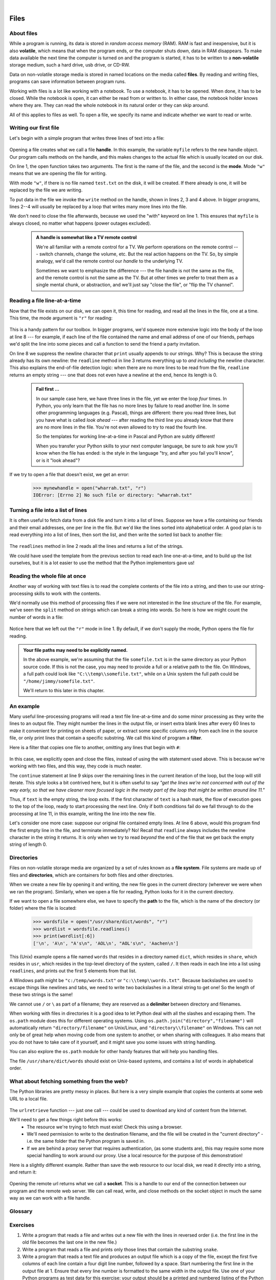 ..  Copyright (C) Peter Wentworth, Jeffrey Elkner, Allen B. Downey and Chris Meyers.
    Permission is granted to copy, distribute and/or modify this document
    under the terms of the GNU Free Documentation License, Version 1.3
    or any later version published by the Free Software Foundation;
    with Invariant Sections being Foreword, Preface, and Contributor List, no
    Front-Cover Texts, and no Back-Cover Texts.  A copy of the license is
    included in the section entitled "GNU Free Documentation License".
 
|    
    
Files
=====

.. index:: file, handle, file handle   
    
About files
-----------

While a program is running, its data is stored in *random access memory* (RAM).
RAM is fast and inexpensive, but it is also **volatile**, which means that when
the program ends, or the computer shuts down, data in RAM disappears. To make
data available the next time the computer is turned on and the program
is started, it has to be written to a **non-volatile** storage medium,
such a hard drive, usb drive, or CD-RW.

Data on non-volatile storage media is stored in named locations on the media
called **files**. By reading and writing files, programs can save information
between program runs.

Working with files is a lot like working with a notebook. To use a notebook,
it has to be opened. When done, it has to be closed.  While the
notebook is open, it can either be read from or written to. In either case,
the notebook holder knows where they are. They can read the whole notebook in its
natural order or they can skip around.

All of this applies to files as well. To open a file, we specify its name and
indicate whether we want to read or write. 

Writing our first file
----------------------

Let's begin with a simple program that writes three lines of text into a file:   

    .. sourcecode:: python3
        :linenos:
        
        with  open("test.txt", "w") as myfile:
            myfile.write("My first file written from Python\n")
            myfile.write("---------------------------------\n")
            myfile.write("Hello, world!\n")

Opening a file creates what we call a file **handle**. In this example, the variable ``myfile``
refers to the new handle object.  Our program calls methods on the handle, and this makes
changes to the actual file which is usually located on our disk.  

On line 1, the open function takes two arguments. The first is the name of the file, and
the second is the **mode**. Mode ``"w"`` means that we are opening the file for
writing.

With mode ``"w"``, if there is no file named ``test.txt`` on the disk,
it will be created. If there already is one, it will be replaced by the
file we are writing.

To put data in the file we invoke the ``write`` method on the handle, shown
in lines 2, 3 and 4 above.  In bigger programs, lines 2--4 will usually be
replaced by a loop that writes many more lines into the file.

We don't need to close the file afterwards, because we used the "with" keyword on line 1. 
This ensures that ``myfile`` is always closed, no matter what happens (power outages excluded). 


    .. admonition:: A handle is somewhat like a TV remote control

        We're all familiar with a remote control for a TV.  We perform operations on
        the remote control --- switch channels, change the volume, etc.  But the real action
        happens on the TV.  So, by simple analogy, we'd call the remote control our `handle`
        to the underlying TV.
        
        Sometimes we want to emphasize the difference --- the file handle is not the same
        as the file, and the remote control is not the same as the TV.  
        But at other times we prefer to treat them as a single mental chunk, or abstraction, 
        and we'll just say "close the file", or "flip the TV channel". 



Reading a file line-at-a-time
-----------------------------

Now that the file exists on our disk, we can open it, this time for reading, and read all
the lines in the file, one at a time. This time, the mode argument is ``"r"`` for reading:

    .. sourcecode:: python3
        :linenos:
            
        with open("test.txt", "r") as mynewhandle: 
            while True:                            # Keep reading forever
                theline = mynewhandle.readline()   # Try to read next line
                if len(theline) == 0:              # If there are no more lines 
                    break                          # leave the loop 
             
                # Now process the line we've just read 
                print(theline, end="")
            
This is a handy pattern for our toolbox. In bigger programs, we'd
squeeze more extensive logic into the body of the loop at line 8 ---
for example, if each line of the file contained the name and email address
of one of our friends, perhaps we'd split the line into some pieces and 
call a function to send the friend a party invitation. 

On line 8 we suppress the newline character that ``print``
usually appends to our strings.  Why?  This is because the string already
has its own newline:  the ``readline`` method in line 3 returns everything
up to *and including* the newline character.  This also explains the
end-of-file detection logic: when there are no more lines to be
read from the file, ``readline`` returns an empty string --- one that does not
even have a newline at the end, hence its length is 0.

    .. admonition::  Fail first ...

        In our sample case here, we have three lines in the file, yet
        we enter the loop *four* times.  In Python, you only learn that
        the file has no more lines by failure to read another line.  
        In some other programming languages 
        (e.g. Pascal), things are different: there you read three lines,
        but you have what is called *look ahead* --- after reading the third 
        line you already know that there are no more lines in the file.  
        You're not even allowed to try to read the fourth line. 
        
        So the templates for working line-at-a-time in Pascal and Python are
        subtly different!   

        When you transfer your Python skills to your next computer language,
        be sure to ask how you'll know when the file has ended: is the style
        in the language "try, and after you fail you'll know", or is
        it "look ahead"?
 
     
If we try to open a file that doesn't exist, we get an error:

    .. sourcecode:: python3
        
        >>> mynewhandle = open("wharrah.txt", "r")
        IOError: [Errno 2] No such file or directory: "wharrah.txt"

Turning a file into a list of lines
-----------------------------------

It is often useful to fetch data from
a disk file and turn it into a list of lines.  Suppose we have a
file containing our friends and their email addresses, one per line
in the file.  But we'd like the lines sorted into
alphabetical order.  A good plan is to read everything into a
list of lines, then sort the list, and then write the sorted list 
back to another file:

    .. sourcecode:: python3
        :linenos:
              
        with open("friends.txt", "r") as f:
            xs = f.readlines() 
        
        xs.sort()
        
        with  open("sortedfriends.txt", "w") as g:
            for v in xs:
                g.write(v)
        
The ``readlines`` method in line 2 reads all the lines and
returns a list of the strings.  

We could have used the template from the previous section to read each line
one-at-a-time, and to build up the list ourselves, but it is a lot easier
to use the method that the Python implementors gave us! 
        
        
Reading the whole file at once
------------------------------        
        
Another way of working with text files is to read the complete
contents of the file into a string, and then to use our string-processing
skills to work with the contents.   

We'd normally use this method of processing files if we were not
interested in the line structure of the file.   For example, we've
seen the ``split`` method on strings which can break a string into 
words.  So here is how we might count the number of words in a
file:

    .. sourcecode:: python3
        :linenos:
              
        with open("somefile.txt") as f:
            content = f.read() 
        words = content.split()    
        print("There are {0} words in the file.".format(len(words)))
        
Notice here that we left out the ``"r"`` mode in line 1.
By default, if we don't supply the mode, Python opens the file for reading.       

.. admonition:: Your file paths may need to be explicitly named.

   In the above example, we're assuming that the file ``somefile.txt`` is 
   in the same directory as your Python source code.  If this is
   not the case, you may need to provide a full or a relative path to the file.  On Windows, a full
   path could look like ``"C:\\temp\\somefile.txt"``, while on a Unix system the full path could be
   ``"/home/jimmy/somefile.txt"``.
   
   We'll return to this later in this chapter.
 
An example
----------

Many useful line-processing programs will read a text file line-at-a-time and do some minor
processing as they write the lines to an output file.  They might number the
lines in the output file, or insert extra blank lines after every 60 lines to
make it convenient for printing on sheets of paper, or extract some specific
columns only from each line in the source file, or only print lines that 
contain a specific substring.  We call this kind of program a **filter**. 

Here is a filter that copies one file to another, 
omitting any lines that begin with ``#``:

    .. sourcecode:: python3
       :linenos:
        
        def filter(oldfile, newfile):
            infile = open(oldfile, "r")
            outfile = open(newfile, "w")
            while True:
                text = infile.readline()
                if len(text) == 0: 
                    break
                if text[0] == "#":
                    continue
                   
                # Put any more processing logic here
                outfile.write(text)
                
            infile.close()
            outfile.close()

In this case, we explicitly open and close the files, instead of using the with statement used above. 
This is because we're working with two files, and this way, they code is much neater.

The ``continue`` statement at line 9 skips over the remaining lines in
the current iteration of the loop, but the loop will still iterate.  This
style looks a bit contrived here, but it is often useful to say *"get the
lines we're not concerned with out of the way early, so that we have
cleaner more focused logic in the meaty part of the loop that might be
written around line 11."* 

Thus, if ``text`` is the empty string, the loop exits. If the first character
of ``text`` is a hash mark, the flow of execution goes to the top of the loop, ready
to start processing the next line. 
Only if both conditions fail do we fall through to do the processing at line 11, in this 
example, writing the line into the new file.

Let's consider one more case: suppose our original file contained empty
lines.  At line 6 above, would this program find the first empty line in the
file, and terminate immediately?   No!  Recall that ``readline`` always 
includes the newline character in the string it returns.  It is only when we 
try to read *beyond* the end of the file that we get back the empty string of length 0.  

.. index:: directory

Directories
-----------

Files on non-volatile storage media are organized by a set of rules known as a
**file system**. File systems are made up of files and **directories**, which
are containers for both files and other directories.

When we create a new file by opening it and writing, the new file goes in the
current directory (wherever we were when we ran the program). Similarly, when
we open a file for reading, Python looks for it in the current directory.

If we want to open a file somewhere else, we have to specify the **path** to
the file, which is the name of the directory (or folder) where the file is
located:

    .. sourcecode:: python3
        
        >>> wordsfile = open("/usr/share/dict/words", "r")
        >>> wordlist = wordsfile.readlines()
        >>> print(wordlist[:6])
        ['\n', 'A\n', "A's\n", 'AOL\n', "AOL's\n", 'Aachen\n']

This (Unix) example opens a file named ``words`` that resides in a directory named
``dict``, which resides in ``share``, which resides in ``usr``, which resides
in the top-level directory of the system, called ``/``. It then reads in each
line into a list using ``readlines``, and prints out the first 5 elements from
that list.  

A Windows path might be ``"c:/temp/words.txt"`` or ``"c:\\temp\\words.txt"``.
Because backslashes are used to escape things like newlines and tabs, we need 
to write two backslashes in a literal string to get one!  So the length of these two
strings is the same!

We cannot use ``/`` or ``\`` as part of a filename; they are reserved as a **delimiter**
between directory and filenames.

When working with files in directories it is a good idea to let Python deal with all 
the slashes and escaping them. The ``os.path`` module does this for different operating systems. 
Using ``os.path.join("directory","filename")`` will automatically return ``"directory/filename"`` 
on Unix/Linux, and ``"directory\\filename"`` on Windows. This can not only be of great help 
when moving code from one system to another, or when sharing with colleagues. It also means 
that you do not have to take care of it yourself, and it might save you some issues with string handling.

You can also explore the ``os.path`` module for other handy features that will help you handling files.

The file ``/usr/share/dict/words`` should exist on Unix-based systems, and
contains a list of words in alphabetical order.


What about fetching something from the web?
-------------------------------------------

The Python libraries are pretty messy in places.  But here is a very
simple example that copies the contents at some web URL to a local file.

    .. sourcecode:: python3
        :linenos:
        
        import urllib.request

        url = "http://xml.resource.org/public/rfc/txt/rfc793.txt" 
        destination_filename = "rfc793.txt"
        
        urllib.request.urlretrieve(url, destination_filename)

The ``urlretrieve`` function --- just one call --- could be used
to download any kind of content from the Internet.
   
We'll need to get a few things right before this works:  
 * The resource we're trying to fetch must exist!  Check this using a browser.
 * We'll need permission to write to the destination filename, and the file will
   be created in the "current directory" - i.e. the same folder that the Python program is saved in.
 * If we are behind a proxy server that requires authentication, 
   (as some students are), this may require some more special handling to work around our proxy.  
   Use a local resource for the purpose of this demonstration! 
  
Here is a slightly different example.  Rather than save the web resource to
our local disk, we read it directly into a string, and return it:

    .. sourcecode:: python3
        :linenos:
        
        import requests


        the_text = requests.get("http://xml.resource.org/public/rfc/txt/rfc793.txt")
        print(the_text)
        
Opening the remote url returns what we call a **socket**.  This is a handle to 
our end of the connection between 
our program and the remote web server.  We can call read, write, and close methods on
the socket object in much the same way as we can work with a file handle.


Glossary
--------

.. glossary::


    delimiter
        A sequence of one or more characters used to specify the boundary
        between separate parts of text.

    directory
        A named collection of files, also called a folder.  Directories can
        contain files and other directories, which are referred to as
        *subdirectories* of the directory that contains them.

    file
        A named entity, usually stored on a hard drive, floppy disk, or CD-ROM,
        that contains a stream of characters.

    file system
        A method for naming, accessing, and organizing files and the data they
        contain. 
        
    handle
        An object in our program that is connected to an underlying resource (e.g. a file).
        The file handle lets our program manipulate/read/write/close the actual 
        file that is on our disk.
            
    mode
        A distinct method of operation within a computer program.  Files in
        Python can be opened in one of four modes: read (``"r"``), write
        (``"w"``), append (``"a"``), and read and write (``"+"``).
     
    non-volatile memory
        Memory that can maintain its state without power. Hard drives, flash
        drives, and rewritable compact disks (CD-RW) are each examples of
        non-volatile memory.

    path
        A sequence of directory names that specifies the exact location of a
        file.
        
    text file
        A file that contains printable characters organized into lines
        separated by newline characters.
        
    socket
        One end of a connection allowing one to read and write 
        information to or from another computer.  

    volatile memory
        Memory which requires an electrical current to maintain state. The
        *main memory* or RAM of a computer is volatile.  Information stored in
        RAM is lost when the computer is turned off.
 
Exercises
---------
         
#. Write a program that reads a file and writes out a new file 
   with the lines in reversed order
   (i.e. the first line in the old file becomes the last one in the new file.)
   
#. Write a program that reads a file and prints only those lines that contain the 
   substring ``snake``.
   
#. Write a program that reads a text file and produces an output file which is a 
   copy of the file, except the first five columns of each line contain a four
   digit line number, followed by a space. 
   Start numbering the first line in the output file at 1.  Ensure that
   every line number is formatted to the same width in the output file.  Use one
   of your Python programs as test data for this exercise: your output should be 
   a printed and numbered listing of the Python program. 

#. Write a program that undoes the numbering of the previous exercise: it should
   read a file with numbered lines and produce another file without line numbers. 
   
#. Write a program that takes the dictionary used above, and returns some of the 
   words using 1337sp34k
   
